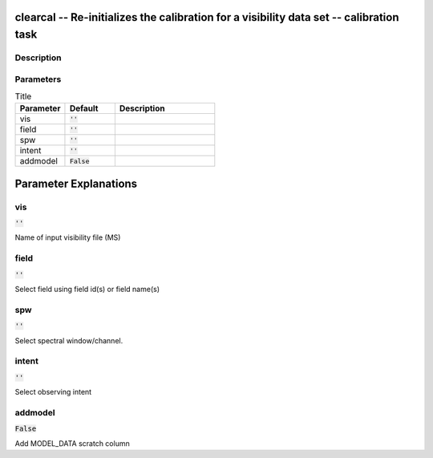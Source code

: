 clearcal -- Re-initializes the calibration for a visibility data set -- calibration task
=======================================

Description
---------------------------------------



Parameters
---------------------------------------

.. list-table:: Title
   :widths: 25 25 50 
   :header-rows: 1
   
   * - Parameter
     - Default
     - Description
   * - vis
     - :code:`''`
     - 
   * - field
     - :code:`''`
     - 
   * - spw
     - :code:`''`
     - 
   * - intent
     - :code:`''`
     - 
   * - addmodel
     - :code:`False`
     - 


Parameter Explanations
=======================================



vis
---------------------------------------

:code:`''`

Name of input visibility file (MS)


field
---------------------------------------

:code:`''`

Select field using field id(s) or field name(s)


spw
---------------------------------------

:code:`''`

Select spectral window/channel.


intent
---------------------------------------

:code:`''`

Select observing intent


addmodel
---------------------------------------

:code:`False`

Add MODEL_DATA scratch column




